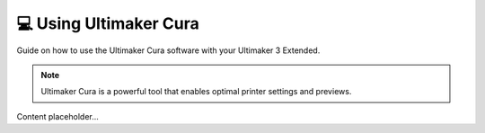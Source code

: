 =========================
💻 Using Ultimaker Cura
=========================

Guide on how to use the Ultimaker Cura software with your Ultimaker 3 Extended.

.. note::

   Ultimaker Cura is a powerful tool that enables optimal printer settings and previews.

Content placeholder...
